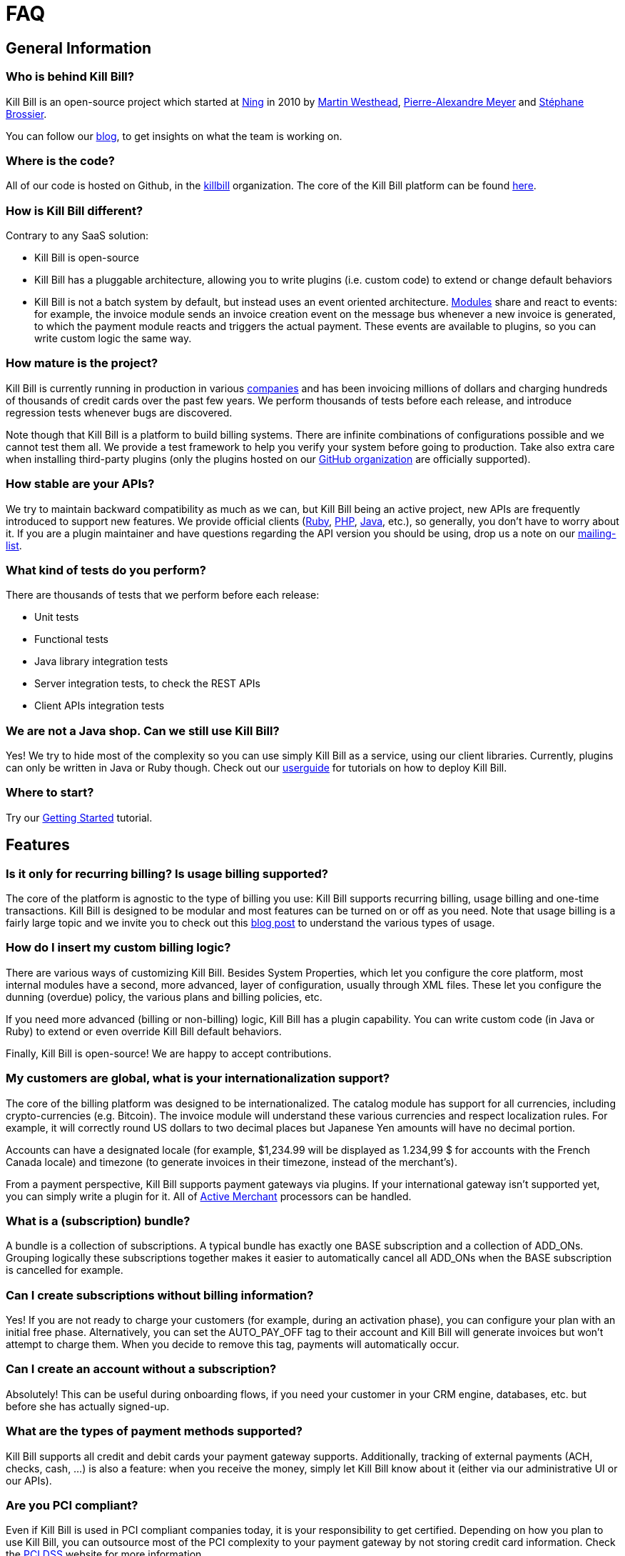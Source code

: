 = FAQ

== General Information

=== Who is behind Kill Bill?

Kill Bill is an open-source project which started at http://www.ning.com/[Ning] in 2010 by http://www.linkedin.com/pub/martin-westhead/1/75a/248[Martin Westhead], http://www.linkedin.com/in/pierrealexandremeyer[Pierre-Alexandre Meyer] and http://www.linkedin.com/in/stephanebrossier[Stéphane Brossier].

You can follow our http://killbill.io/blog/[blog], to get insights on what the team is working on.

=== Where is the code?

All of our code is hosted on Github, in the https://github.com/killbill/[killbill] organization. The core of the Kill Bill platform can be found https://github.com/killbill/killbill[here].

=== How is Kill Bill different?

Contrary to any SaaS solution:

* Kill Bill is open-source
* Kill Bill has a pluggable architecture, allowing you to write plugins (i.e. custom code) to extend or change default behaviors
* Kill Bill is not a batch system by default, but instead uses an event oriented architecture. http://killbill.io/blog/kill-bill-billing-system-architecture[Modules] share and react to events: for example, the invoice module sends an invoice creation event on the message bus whenever a new invoice is generated, to which the payment module reacts and triggers the actual payment. These events are available to plugins, so you can write custom logic the same way.

=== How mature is the project?

Kill Bill is currently running in production in various http://killbill.io/use-cases/[companies] and has been invoicing millions of dollars and charging hundreds of thousands of credit cards over the past few years. We perform thousands of tests before each release, and introduce regression tests whenever bugs are discovered.

Note though that Kill Bill is a platform to build billing systems. There are infinite combinations of configurations possible and we cannot test them all. We provide a test framework to help you verify your system before going to production.
Take also extra care when installing third-party plugins (only the plugins hosted on our https://github.com/killbill/[GitHub organization] are officially supported).

=== How stable are your APIs?

We try to maintain backward compatibility as much as we can, but Kill Bill being an active project, new APIs are frequently introduced to support new features. We provide official clients (https://github.com/killbill/killbill-client-ruby[Ruby], https://github.com/killbill/killbill-client-php[PHP], https://github.com/killbill/killbill-client-java[Java], etc.), so generally, you don’t have to worry about it.
If you are a plugin maintainer and have questions regarding the API version you should be using, drop us a note on our https://groups.google.com/forum/#!forum/killbilling-users[mailing-list].

=== What kind of tests do you perform?

There are thousands of tests that we perform before each release:

* Unit tests
* Functional tests
* Java library integration tests
* Server integration tests, to check the REST APIs
* Client APIs integration tests

=== We are not a Java shop. Can we still use Kill Bill?

Yes! We try to hide most of the complexity so you can use simply Kill Bill as a service, using our client libraries. Currently, plugins can only be written in Java or Ruby though.
Check out our http://killbill.io/userguide[userguide] for tutorials on how to deploy Kill Bill.

=== Where to start?

Try our http://docs.killbill.io/latest/getting_started.html[Getting Started] tutorial.

== Features

=== Is it only for recurring billing? Is usage billing supported?

The core of the platform is agnostic to the type of billing you use: Kill Bill supports recurring billing, usage billing and one-time transactions. Kill Bill is designed to be modular and most features can be turned on or off as you need.
Note that usage billing is a fairly large topic and we invite you to check out this http://killbill.io/blog/usage-billing//[blog post] to understand the various types of usage.

=== How do I insert my custom billing logic?

There are various ways of customizing Kill Bill. Besides System Properties, which let you configure the core platform, most internal modules have a second, more advanced, layer of configuration, usually through XML files. These let you configure the dunning (overdue) policy, the various plans and billing policies, etc.

If you need more advanced (billing or non-billing) logic, Kill Bill has a plugin capability. You can write custom code (in Java or Ruby) to extend or even override Kill Bill default behaviors.

Finally, Kill Bill is open-source! We are happy to accept contributions.

=== My customers are global, what is your internationalization support?

The core of the billing platform was designed to be internationalized. The catalog module has support for all currencies, including crypto-currencies (e.g. Bitcoin). The invoice module will understand these various currencies and respect localization rules. For example, it will correctly round US dollars to two decimal places but Japanese Yen amounts will have no decimal portion.

Accounts can have a designated locale (for example, $1,234.99 will be displayed as 1.234,99 $ for accounts with the French Canada locale) and timezone (to generate invoices in their timezone, instead of the merchant’s).

From a payment perspective, Kill Bill supports payment gateways via plugins. If your international gateway isn’t supported yet, you can simply write a plugin for it. All of http://activemerchant.org/[Active Merchant] processors can be handled.

=== What is a (subscription) bundle?

A bundle is a collection of subscriptions. A typical bundle has exactly one BASE subscription and a collection of ADD_ONs. Grouping logically these subscriptions together makes it easier to automatically cancel all ADD_ONs when the BASE subscription is cancelled for example.

=== Can I create subscriptions without billing information?

Yes! If you are not ready to charge your customers (for example, during an activation phase), you can configure your plan with an initial free phase. Alternatively, you can set the AUTO_PAY_OFF tag to their account and Kill Bill will generate invoices but won’t attempt to charge them. When you decide to remove this tag, payments will automatically occur.

=== Can I create an account without a subscription?

Absolutely! This can be useful during onboarding flows, if you need your customer in your CRM engine, databases, etc. but before she has actually signed-up.

=== What are the types of payment methods supported?

Kill Bill supports all credit and debit cards your payment gateway supports. Additionally, tracking of external payments (ACH, checks, cash, …) is also a feature: when you receive the money, simply let Kill Bill know about it (either via our administrative UI or our APIs).

=== Are you PCI compliant?

Even if Kill Bill is used in PCI compliant companies today, it is your responsibility to get certified. Depending on how you plan to use Kill Bill, you can outsource most of the PCI complexity to your payment gateway by not storing credit card information. Check the https://www.pcisecuritystandards.org/merchants/self_assessment_form.php[PCI DSS] website for more information.

=== How can I secure my Kill Bill installation?

Here are some general tips on securing your Kill Bill installation:

* Install Kill Bill behind a firewall (it should not be exposed on the public internet)
* Change the default username/password (admin/password) in your live environment
* Don’t store sensitive data in Kill Bill. While most plugins have support for directly saving card or bank account numbers for instance, this should only be used for testing purposes or if you use a https://engineering.groupon.com/2014/misc/pci-at-groupon-the-tokenizer/[proxy tokenizer]: if you don’t, use a third-party vault
* Encrypt username and passwords in configuration files (for yml files, we recommend the https://github.com/reidmorrison/symmetric-encryption[symmetric-encryption] gem)
* Use SSL for all communication with your eCommerce application as well as with the payment providers
* Subscribe to our mailing-list to receive security advisories
* Never store security codes (CCV, CVV, etc.) in your live environment

It is eventually your responsibility to make sure your Kill Bill installation is secure and compliant.

=== Do you support Tax?

At a high level, collecting sales tax seems easy. In the US, one may think that each state has its own rate (e.g. 9.25% in NY) and adding rates to an invoice total boils down to adding a single line item. Same story with VAT in Europe (e.g. simply add 20%).

In practice, taxation is not that simple unfortunately. Here are a few examples to highlight this complexity in the US:

* SaaS products are only taxed in 17 states, partially or fully exempt in others (in some cases, it also depends where your servers are located)
* Digital movies are taxed differently than digital photography
* Software design, training, consulting and installation are all taxed differently

Rules also change constantly. In 2015, software products were taxed 450 different ways across 45 different categories. If you are selling in more than 2 states, it is impossible to keep-up with tax laws without an in-house research team.

For these reasons alone, we've decided to partner with Avalara to outsource tax compliance. Our AvaTax connector provides real-time and on-demand calculations to prevent overcharging or undercharging tax.

For those of you with an European presence, while VAT calculation might be simpler, integrating Avalara lets you leverage their filing service across the EU (they do also offer fiscal representation wherever needed).

Finally, their pricing model seeks to bill whenever value has been provided: you are only billed when tax decisions are needed, which makes it a very affordable service.

A free sandbox is available at https://www.avalara.com/integrations/killbill/ or contact us for an introduction. The plugin can be downloaded https://github.com/killbill/killbill-avatax-plugin[here].

=== Large catalog

If you have a very large catalog (e.g. thousands of products) and/or if it is highly dynamic, maintaining the catalog as an XML file may not be practical. Instead, you can use the https://github.com/killbill/killbill-plugin-api/blob/master/catalog/src/main/java/org/killbill/billing/catalog/plugin/api/CatalogPluginApi.java[CatalogPluginApi] to write a plugin that would provide an alternative catalog implementation (such as integrating with your existing catalog system).

Here are https://github.com/killbill/killbill-catalog-plugin-test[Java] and https://github.com/killbill/killbill-catalog-ruby-plugin[Ruby] examples.

=== Coupons and discounts

There are several ways to handle coupons and discounts:

* The simplest option is for your catalog to include discount plans (plans can additionally include discount phases)
* An alternative is to use the PhasePriceOverride element when creating a subscription
* Finally, to implement a fully fledged coupon functionality, use the https://github.com/killbill/killbill-plugin-api/blob/master/entitlement/src/main/java/org/killbill/billing/entitlement/plugin/api/EntitlementPluginApi.java[EntitlementPluginApi] to write your custom plugin (https://github.com/killbill/killbill-coupon-plugin-demo[here] is an example)

For more details, check this https://killbill.io/blog/moving-towards-a-flexible-catalog/[blog] post.

=== Email notifications

The https://github.com/killbill/killbill-email-notifications-plugin[email notifications] plugin lets you send emails to your customers regarding upcoming invoices, payment successes and failures, subscription cancellations, etc.

=== Testing subscription changes over time

We have a clock abstraction in Kill Bill that can be manipulated through an API, as long as you start Kill Bill with org.killbill.server.test.mode=true:

[source,bash]
----
curl -v \
     -u admin:password \
     -H "X-Killbill-ApiKey: bob" \
     -H 'X-Killbill-ApiSecret: lazar' \
     -H "Content-Type: application/json" \
     -H 'X-Killbill-CreatedBy: admin' \
     "http://127.0.0.1:8080/1.0/kb/test/clock"

curl -v \
     -u admin:password \
     -H "X-Killbill-ApiKey: bob" \
     -H 'X-Killbill-ApiSecret: lazar' \
     -H "Content-Type: application/json" \
     -H 'X-Killbill-CreatedBy: admin' \
     -X POST \
     "http://127.0.0.1:8080/1.0/kb/test/clock?requestedDate=2015-12-14T23:02:15.000Z"

curl -v \
     -u admin:password \
     -H "X-Killbill-ApiKey: bob" \
     -H 'X-Killbill-ApiSecret: lazar' \
     -H "Content-Type: application/json" \
     -H 'X-Killbill-CreatedBy: admin' \
     -X PUT \
     "http://127.0.0.1:8080/1.0/kb/test/clock?days=10"
----

Here is an https://github.com/killbill/killbill-integration-tests/blob/165b76b5864fb40f1a5774f64c145d56123a5e62/killbill-integration-tests/mixin-utils/helper.rb#L131-L145[example] how it could be used in tests.

== Development

=== Does Kill Bill run in the cloud?

Kill Bill has successfully been deployed in private datacenters as well as in AWS, Heroku, OpenShift, Azure, etc.
We also provide scripts to ease the deployment story. Check out the http://github.com/killbill/killbill-cloud[killbill-cloud] repo on Github.

=== What are the environment requirements?

This is a tough one to answer as it depends on the plugins you want to be running, your expected traffic, etc. If in doubt, send us your details on the https://groups.google.com/forum/#!forum/killbilling-users[mailing-list].

=== How can I listen to Kill Bill events?

You can either write a custom plugin and register it on the external bus or register an endpoint that Kill Bill will send events to via HTTP POST (check the /1.0/kb/tenants/registerNotificationCallback resource).

=== How to contribute?

Find the project you want to contribute to on GitHub and follow the https://help.github.com/articles/about-pull-requests/[Fork & Pull Collaborative Development Model]. If you are not sure where to start, drop us a note on the https://groups.google.com/forum/#!forum/killbilling-users[mailing-list].

=== Licensing

All contributed code must be license under the http://www.apache.org/licenses/LICENSE-2.0.html[Apache License, Version 2.0].

=== Building from source

Kill Bill is a standard Maven project. Simply run the following command from the https://github.com/killbill/killbill[project] root directory:

[source,bash]
----
mvn clean install -DskipTests
----

On the first build, Maven will download all the dependencies from the internet and cache them in the local repository (~/.m2/repository), which can take a considerable amount of time. Subsequent builds will be faster.

Once built, you can start Kill Bill by running:

[source,bash]
----
./bin/start-server -s
----

Note that master is in development, so some dependencies may have to be built from source as well (such as https://github.com/killbill/killbill-oss-parent[killbill-oss-parent], https://github.com/killbill/killbill-commons[killbill-commons] and https://github.com/killbill/killbill-platform[killbill-platform]).

=== Calling APIs from Ruby plugins

Take a look at these https://github.com/killbill/killbill-plugin-framework-ruby/wiki/Snippets[snippets].

=== Reloading plugins

When developing plugins, you can update the plugin Jar or the plugin Ruby code directly, then tell Kill Bill to reload it:

[source,bash]
----
curl -v \
     -u admin:password \
     -H "X-Killbill-ApiKey: bob" \
     -H 'X-Killbill-ApiSecret: lazar' \
     -H "Content-Type: application/json" \
     -H 'X-Killbill-CreatedBy: admin' \
     -X POST \
     -d '{"systemCommandType":"true","nodeCommandType":"RESTART_PLUGIN","nodeCommandProperties":[{"key":"pluginName", "value":"analytics-plugin"} ]}' \
     "http://127.0.0.1:8080/1.0/kb/nodesInfo"
----

=== Troubleshooting

When asking for help on the mailing-list, provide us your catalog XML, server side logs and curl commands to reproduce the problem. Additional information, such as your JVM, container and OS versions, are very helpful too.

